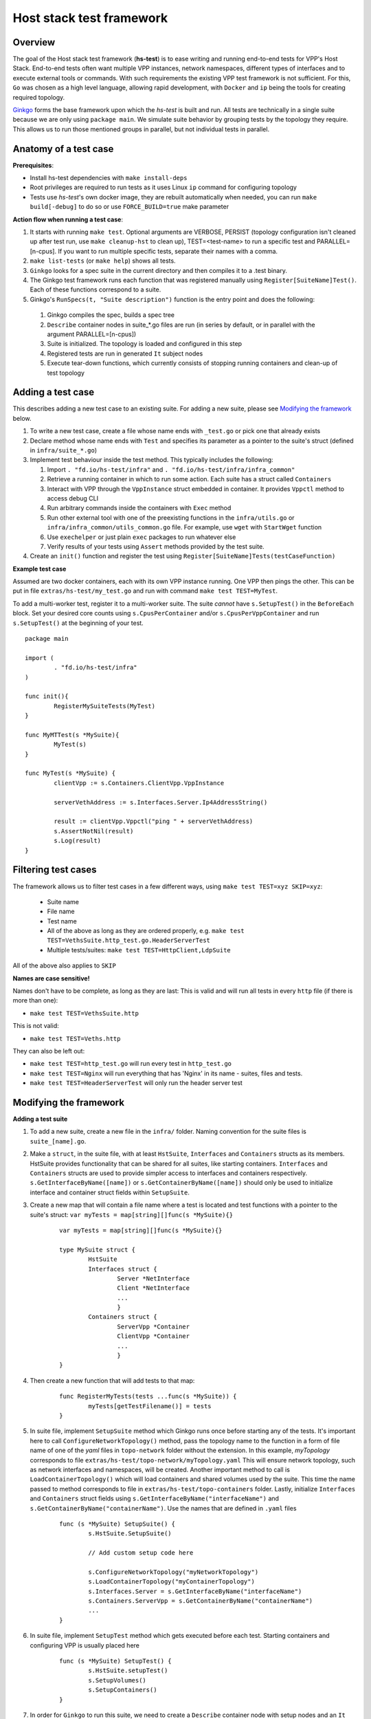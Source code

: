 Host stack test framework
=========================

Overview
--------

The goal of the Host stack test framework (**hs-test**) is to ease writing and running end-to-end tests for VPP's Host Stack.
End-to-end tests often want multiple VPP instances, network namespaces, different types of interfaces
and to execute external tools or commands. With such requirements the existing VPP test framework is not sufficient.
For this, ``Go`` was chosen as a high level language, allowing rapid development, with ``Docker`` and ``ip`` being the tools for creating required topology.

`Ginkgo`_ forms the base framework upon which the *hs-test* is built and run.
All tests are technically in a single suite because we are only using ``package main``. We simulate suite behavior by grouping tests by the topology they require.
This allows us to run those mentioned groups in parallel, but not individual tests in parallel.


Anatomy of a test case
----------------------

**Prerequisites**:

* Install hs-test dependencies with ``make install-deps``
* Root privileges are required to run tests as it uses Linux ``ip`` command for configuring topology
* Tests use *hs-test*'s own docker image, they are rebuilt automatically when needed, you can run ``make build[-debug]`` to do so or use ``FORCE_BUILD=true`` make parameter

**Action flow when running a test case**:

#. It starts with running ``make test``. Optional arguments are VERBOSE, PERSIST (topology configuration isn't cleaned up after test run, use ``make cleanup-hst`` to clean up),
   TEST=<test-name> to run a specific test and PARALLEL=[n-cpus]. If you want to run multiple specific tests, separate their names with a comma.
#. ``make list-tests`` (or ``make help``) shows all tests.
#. ``Ginkgo`` looks for a spec suite in the current directory and then compiles it to a .test binary.
#. The Ginkgo test framework runs each function that was registered manually using ``Register[SuiteName]Test()``. Each of these functions correspond to a suite.
#. Ginkgo's ``RunSpecs(t, "Suite description")`` function is the entry point and does the following:

  #. Ginkgo compiles the spec, builds a spec tree
  #. ``Describe`` container nodes in suite\_\*.go files are run (in series by default, or in parallel with the argument PARALLEL=[n-cpus])
  #. Suite is initialized. The topology is loaded and configured in this step
  #. Registered tests are run in generated ``It`` subject nodes
  #. Execute tear-down functions, which currently consists of stopping running containers
     and clean-up of test topology

Adding a test case
------------------

This describes adding a new test case to an existing suite.
For adding a new suite, please see `Modifying the framework`_ below.

#. To write a new test case, create a file whose name ends with ``_test.go`` or pick one that already exists
#. Declare method whose name ends with ``Test`` and specifies its parameter as a pointer to the suite's struct (defined in ``infra/suite_*.go``)
#. Implement test behaviour inside the test method. This typically includes the following:

   #. Import ``. "fd.io/hs-test/infra"`` and ``. "fd.io/hs-test/infra/infra_common"``
   #. Retrieve a running container in which to run some action. Each suite has a struct called ``Containers``
   #. Interact with VPP through the ``VppInstance`` struct embedded in container. It provides ``Vppctl`` method to access debug CLI
   #. Run arbitrary commands inside the containers with ``Exec`` method
   #. Run other external tool with one of the preexisting functions in the ``infra/utils.go`` or ``infra/infra_common/utils_common.go`` file.
      For example, use ``wget`` with ``StartWget`` function
   #. Use ``exechelper`` or just plain ``exec`` packages to run whatever else
   #. Verify results of your tests using ``Assert`` methods provided by the test suite.

#. Create an ``init()`` function and register the test using ``Register[SuiteName]Tests(testCaseFunction)``


**Example test case**

Assumed are two docker containers, each with its own VPP instance running. One VPP then pings the other.
This can be put in file ``extras/hs-test/my_test.go`` and run with command ``make test TEST=MyTest``.

To add a multi-worker test, register it to a multi-worker suite. The suite *cannot* have ``s.SetupTest()`` in the ``BeforeEach`` block.
Set your desired core counts using ``s.CpusPerContainer`` and/or ``s.CpusPerVppContainer`` and run ``s.SetupTest()`` at the beginning of your test.

::

        package main

        import (
                . "fd.io/hs-test/infra"
        )

        func init(){
                RegisterMySuiteTests(MyTest)
        }

        func MyMTTest(s *MySuite){
                MyTest(s)
        }

        func MyTest(s *MySuite) {
                clientVpp := s.Containers.ClientVpp.VppInstance

                serverVethAddress := s.Interfaces.Server.Ip4AddressString()

                result := clientVpp.Vppctl("ping " + serverVethAddress)
                s.AssertNotNil(result)
                s.Log(result)
        }


Filtering test cases
--------------------

The framework allows us to filter test cases in a few different ways, using ``make test TEST=xyz SKIP=xyz``:

        * Suite name
        * File name
        * Test name
        * All of the above as long as they are ordered properly, e.g. ``make test TEST=VethsSuite.http_test.go.HeaderServerTest``
        * Multiple tests/suites: ``make test TEST=HttpClient,LdpSuite``

All of the above also applies to ``SKIP``

**Names are case sensitive!**

Names don't have to be complete, as long as they are last:
This is valid and will run all tests in every ``http`` file (if there is more than one):

* ``make test TEST=VethsSuite.http``

This is not valid:

* ``make test TEST=Veths.http``

They can also be left out:

* ``make test TEST=http_test.go`` will run every test in ``http_test.go``
* ``make test TEST=Nginx`` will run everything that has 'Nginx' in its name - suites, files and tests.
* ``make test TEST=HeaderServerTest`` will only run the header server test


Modifying the framework
-----------------------

**Adding a test suite**

.. _test-convention:

#. To add a new suite, create a new file in the ``infra/`` folder. Naming convention for the suite files is ``suite_[name].go``.

#. Make a ``struct``, in the suite file, with at least ``HstSuite``, ``Interfaces`` and ``Containers`` structs as its members.
   HstSuite provides functionality that can be shared for all suites, like starting containers. ``Interfaces`` and ``Containers`` structs
   are used to provide simpler access to interfaces and containers respectively. ``s.GetInterfaceByName([name])`` or ``s.GetContainerByName([name])``
   should only be used to initialize interface and container struct fields within ``SetupSuite``.

#. Create a new map that will contain a file name where a test is located and test functions with a pointer to the suite's struct: ``var myTests = map[string][]func(s *MySuite){}``

        ::

                var myTests = map[string][]func(s *MySuite){}

                type MySuite struct {
                        HstSuite
                        Interfaces struct {
		                Server *NetInterface
		                Client *NetInterface
                                ...
	                        }
	                Containers struct {
		                ServerVpp *Container
		                ClientVpp *Container
		                ...
	                        }
                }


#. Then create a new function that will add tests to that map:

        ::

                func RegisterMyTests(tests ...func(s *MySuite)) {
	                myTests[getTestFilename()] = tests
                }


#. In suite file, implement ``SetupSuite`` method which Ginkgo runs once before starting any of the tests.
   It's important here to call ``ConfigureNetworkTopology()`` method,
   pass the topology name to the function in a form of file name of one of the *yaml* files in ``topo-network`` folder
   without the extension. In this example, *myTopology* corresponds to file ``extras/hs-test/topo-network/myTopology.yaml``
   This will ensure network topology, such as network interfaces and namespaces, will be created.
   Another important method to call is ``LoadContainerTopology()`` which will load
   containers and shared volumes used by the suite. This time the name passed to method corresponds
   to file in ``extras/hs-test/topo-containers`` folder. Lastly, initialize ``Interfaces`` and ``Containers`` struct fields
   using ``s.GetInterfaceByName("interfaceName")`` and ``s.GetContainerByName("containerName")``. Use the names that are defined in ``.yaml`` files

        ::

                func (s *MySuite) SetupSuite() {
                        s.HstSuite.SetupSuite()

                        // Add custom setup code here

                        s.ConfigureNetworkTopology("myNetworkTopology")
                        s.LoadContainerTopology("myContainerTopology")
                        s.Interfaces.Server = s.GetInterfaceByName("interfaceName")
                        s.Containers.ServerVpp = s.GetContainerByName("containerName")
                        ...
                }

#. In suite file, implement ``SetupTest`` method which gets executed before each test. Starting containers and
   configuring VPP is usually placed here

        ::

                func (s *MySuite) SetupTest() {
                        s.HstSuite.setupTest()
                        s.SetupVolumes()
                        s.SetupContainers()
                }

#. In order for ``Ginkgo`` to run this suite, we need to create a ``Describe`` container node with setup nodes and an ``It`` subject node.
   Place them at the end of the suite file

   * Declare a suite struct variable before anything else
   * To use ``BeforeAll()`` and ``AfterAll()``, the container has to be marked as ``Ordered``
   * Because the container is now marked as Ordered, if a test fails, all the subsequent tests are skipped.
     To override this behavior, decorate the container node with ``ContinueOnFailure``

        ::

                var _ = Describe("MySuite", Ordered, ContinueOnFailure, func() {
        	var s MySuite
        	BeforeAll(func() {
        		s.SetupSuite()
        	})
        	BeforeEach(func() {
        		s.SetupTest()
        	})
        	AfterAll(func() {
        		s.TeardownSuite()
        	})
        	AfterEach(func() {
        		s.TeardownTest()
        	})

        	for filename, tests := range myTests {
        		for _, test := range tests {
        			test := test
        			pc := reflect.ValueOf(test).Pointer()
        			funcValue := runtime.FuncForPC(pc)
        			testName := filename + "/" + strings.Split(funcValue.Name(), ".")[2]
        			It(testName, func(ctx SpecContext) {
        				s.Log(testName + ": BEGIN")
        				test(&s)
        			}, SpecTimeout(TestTimeout))
        		}
        	}
                })

#. Notice the loop - it will generate multiple ``It`` nodes, each running a different test.
   ``test := test`` is necessary, otherwise only the last test in a suite will run.
   For a more detailed description, check Ginkgo's documentation: https://onsi.github.io/ginkgo/#dynamically-generating-specs\.

#. ``testName`` contains the test name in the following format: ``[name]_test.go/MyTest``.

#. To run certain tests solo, create a register function and a map that will only contain tests that have to run solo.
   Add a ``Serial`` decorator to the container node and ``Label("SOLO")`` to the ``It`` subject node:

        ::

                var _ = Describe("MySuiteSolo", Ordered, ContinueOnFailure, Serial, func() {
                        ...
                        It(testName, Label("SOLO"), func(ctx SpecContext) {
                                s.Log(testName + ": BEGIN")
			        test(&s)
		        }, SpecTimeout(TestTimeout))
                })

#. Next step is to add test cases to the suite. For that, see section `Adding a test case`_ above

**Adding a topology element**

Topology configuration exists as ``yaml`` files in the ``extras/hs-test/topo-network`` and
``extras/hs-test/topo-containers`` folders. Processing of a network topology file for a particular test suite
is started by the ``configureNetworkTopology`` method depending on which file's name is passed to it.
Specified file is loaded and converted into internal data structures which represent various elements of the topology.
After parsing the configuration, framework loops over the elements and configures them one by one on the host system.

These are currently supported types of network elements.

* ``netns`` - network namespace
* ``veth`` - veth network interface, optionally with target network namespace or IPv4 address
* ``bridge`` - ethernet bridge to connect created interfaces, optionally with target network namespace
* ``tap`` - tap network interface with IP address

Similarly, container topology is started by ``loadContainerTopology()``, configuration file is processed
so that test suite retains map of defined containers and uses that to start them at the beginning
of each test case and stop containers after the test finishes. Container configuration can specify
also volumes which allow to share data between containers or between host system and containers.

Supporting a new type of topology element requires adding code to recognize the new element type during loading.
And adding code to set up the element in the host system with some Linux tool, such as *ip*.
This should be implemented in ``netconfig.go`` for network and in ``container.go`` for containers and volumes.

**Communicating between containers**

When two VPP instances or other applications, each in its own Docker container,
want to communicate there are typically two ways this can be done within *hs-test*.

* Network interfaces. Containers are being created with ``-d --network host`` options,
  so they are connected with interfaces created in host system
* Shared folders. Containers are being created with ``-v`` option to create shared `volumes`_ between host system and containers
  or just between containers

Host system connects to VPP instances running in containers using a shared folder
where binary API socket is accessible by both sides.

**Adding an external tool**

If an external program should be executed as part of a test case, it might be useful to wrap its execution in its own function.
These types of functions are placed in the ``utils.go`` file. If the external program is not available by default in Docker image,
add its installation to ``extras/hs-test/Dockerfile.vpp`` in ``apt-get install`` command.
Alternatively copy the executable from host system to the Docker image, similarly how the VPP executables and libraries are being copied.

**Skipping tests**

``HstSuite`` provides several methods that can be called in tests for skipping it conditionally or unconditionally such as:
``skip()``, ``SkipIfMultiWorker()``, ``SkipUnlessExtendedTestsBuilt()``. You can also use Ginkgo's ``Skip()``.
However the tests currently run under test suites which set up topology and containers before actual test is run. For the reason of saving
test run time it is not advisable to use aforementioned skip methods and instead, just don't register the test.

**External dependencies**

* Linux tools ``ip``, ``brctl``
* Standalone programs ``wget``, ``iperf3`` - since these are downloaded when Docker image is made,
  they are reasonably up-to-date automatically
* Programs in Docker images  - ``envoyproxy/envoy-contrib`` and ``nginx``
* ``http_server`` - homegrown application that listens on specified port and sends a test file in response
* Non-standard Go libraries - see ``extras/hs-test/go.mod``

Generally, these will be updated on a per-need basis, for example when a bug is discovered
or a new version incompatibility issue occurs.

Debugging a test
----------------

DRYRUN
^^^^^^

``make test TEST=[name] DRYRUN=true`` will setup and start most of the containers, but won't run any tests or start VPP. VPP and interfaces will be
configured automatically once you start VPP with the generated startup.conf file.

GDB
^^^

It is possible to debug VPP by attaching ``gdb`` before test execution by adding ``DEBUG=true`` like follows:

::

    $ make test TEST=LDPreloadIperfVppTest DEBUG=true
    ...
    run following command in different terminal:
    docker exec -it server-vpp2456109 gdb -ex "attach $(docker exec server-vpp2456109 pidof vpp)"
    Afterwards press CTRL+\ to continue

If a test consists of more VPP instances then this is done for each of them.

Utility methods
^^^^^^^^^^^^^^^

**Packet Capture**

It is possible to use VPP pcap trace to capture received and sent packets.
You just need to add ``EnablePcapTrace`` to ``SetupTest`` method in test suite and ``CollectPcapTrace`` to ``TeardownTest``.
This way pcap trace is enabled on all interfaces and to capture maximum 10000 packets.
Your pcap file will be located in the test execution directory.

**Event Logger**

``clib_warning`` is a handy way to add debugging output, but in some cases it's not appropriate for per-packet use in data plane code.
In this case VPP event logger is better option, for example you can enable it for TCP or session layer in build time.
To collect traces when test ends you just need to add ``CollectEventLogs`` method to ``TeardownTest`` in the test suite.
Your event logger file will be located in the test execution directory.
To view events you can use :ref:`G2 graphical event viewer <eventviewer>` or ``convert_evt`` tool, located in ``src/scripts/host-stack/``,
which convert event logs to human readable text.

Memory leak testing
^^^^^^^^^^^^^^^^^^^

It is possible to use VPP memory traces to diagnose if and where memory leaks happen by comparing of two traces at different point in time.
You can do it by test like following:

::

    func MemLeakTest(s *NoTopoSuite) {
    	s.SkipUnlessLeakCheck()  // test is excluded from usual test run
    	vpp := s.Containers.Vpp.VppInstance
    	/* do your configuration here */
    	vpp.Disconnect()  // no goVPP less noise
    	vpp.EnableMemoryTrace()  // enable memory traces
    	traces1, err := vpp.GetMemoryTrace()  // get first sample
    	s.AssertNil(err, fmt.Sprint(err))
    	vpp.Vppctl("test mem-leak")  // execute some action
    	traces2, err := vpp.GetMemoryTrace()  // get second sample
    	s.AssertNil(err, fmt.Sprint(err))
    	vpp.MemLeakCheck(traces1, traces2)  // compare samples and generate report
    }

To get your memory leak report run following command:

::

    $ make test-leak TEST=MemLeakTest
    ...
    NoTopoSuiteSolo mem_leak_test.go/MemLeakTest [SOLO]
    /home/matus/vpp/extras/hs-test/infra/suite_no_topo.go:113

      Report Entries >>

      SUMMARY: 112 byte(s) leaked in 1 allocation(s)
       - /home/matus/vpp/extras/hs-test/infra/vppinstance.go:624 @ 07/19/24 15:53:33.539

        leak of 112 byte(s) in 1 allocation(s) from:
            #0 clib_mem_heap_alloc_aligned + 0x31
            #1 _vec_alloc_internal + 0x113
            #2 _vec_validate + 0x81
            #3 leak_memory_fn + 0x4f
            #4 0x7fc167815ac3
            #5 0x7fc1678a7850
      << Report Entries
    ------------------------------


.. _ginkgo: https://onsi.github.io/ginkgo/
.. _volumes: https://docs.docker.com/storage/volumes/
